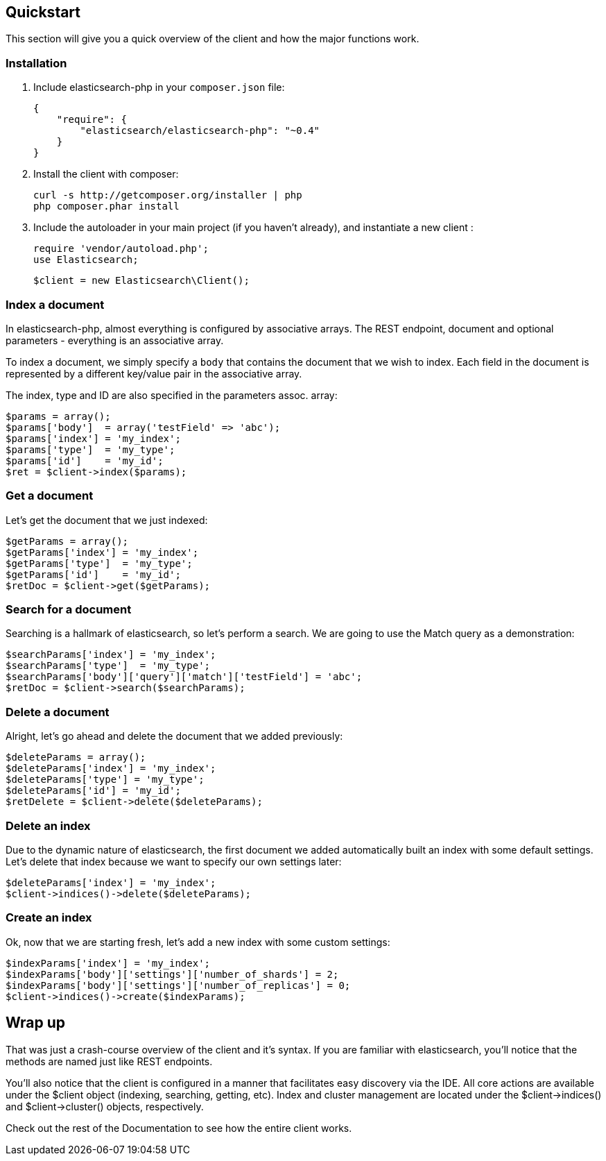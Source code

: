 
== Quickstart

This section will give you a quick overview of the client and how the major functions work.

=== Installation

1. Include elasticsearch-php in your `composer.json` file:

    {
        "require": {
            "elasticsearch/elasticsearch-php": "~0.4"
        }
    }

2. Install the client with composer:
    
    curl -s http://getcomposer.org/installer | php
    php composer.phar install

3. Include the autoloader in your main project (if you haven't already), and instantiate a new client :

    require 'vendor/autoload.php';
    use Elasticsearch;

    $client = new Elasticsearch\Client();

=== Index a document

In elasticsearch-php, almost everything is configured by associative arrays.  The REST endpoint, document and optional parameters - everything is an associative array.

To index a document, we simply specify a `body` that contains the document that we wish to index.  Each field in the document is represented by a different key/value pair in the associative array.

The index, type and ID are also specified in the parameters assoc. array:

----
$params = array();
$params['body']  = array('testField' => 'abc');
$params['index'] = 'my_index';
$params['type']  = 'my_type';
$params['id']    = 'my_id';
$ret = $client->index($params);
----

=== Get a document

Let's get the document that we just indexed:

----
$getParams = array();
$getParams['index'] = 'my_index';
$getParams['type']  = 'my_type';
$getParams['id']    = 'my_id';
$retDoc = $client->get($getParams);
----

=== Search for a document

Searching is a hallmark of elasticsearch, so let's perform a search.  We are going to use the Match query as a demonstration:

----
$searchParams['index'] = 'my_index';
$searchParams['type']  = 'my_type';
$searchParams['body']['query']['match']['testField'] = 'abc';
$retDoc = $client->search($searchParams);
----

=== Delete a document

Alright, let's go ahead and delete the document that we added previously:

----
$deleteParams = array();
$deleteParams['index'] = 'my_index';
$deleteParams['type'] = 'my_type';
$deleteParams['id'] = 'my_id';
$retDelete = $client->delete($deleteParams);
----

=== Delete an index

Due to the dynamic nature of elasticsearch, the first document we added automatically built an index with some default settings.  Let's delete that index because we want to specify our own settings later:

----
$deleteParams['index'] = 'my_index';
$client->indices()->delete($deleteParams);
----

=== Create an index

Ok, now that we are starting fresh, let's add a new index with some custom settings:

----
$indexParams['index'] = 'my_index';
$indexParams['body']['settings']['number_of_shards'] = 2;
$indexParams['body']['settings']['number_of_replicas'] = 0;
$client->indices()->create($indexParams);
----

== Wrap up

That was just a crash-course overview of the client and it's syntax.  If you are familiar with elasticsearch, you'll notice that the methods are named just like REST endpoints.

You'll also notice that the client is configured in a manner that facilitates easy discovery via the IDE.  All core actions are available under the $client object (indexing, searching, getting, etc).  Index and cluster management are located under the $client->indices() and $client->cluster() objects, respectively.

Check out the rest of the Documentation to see how the entire client works.

